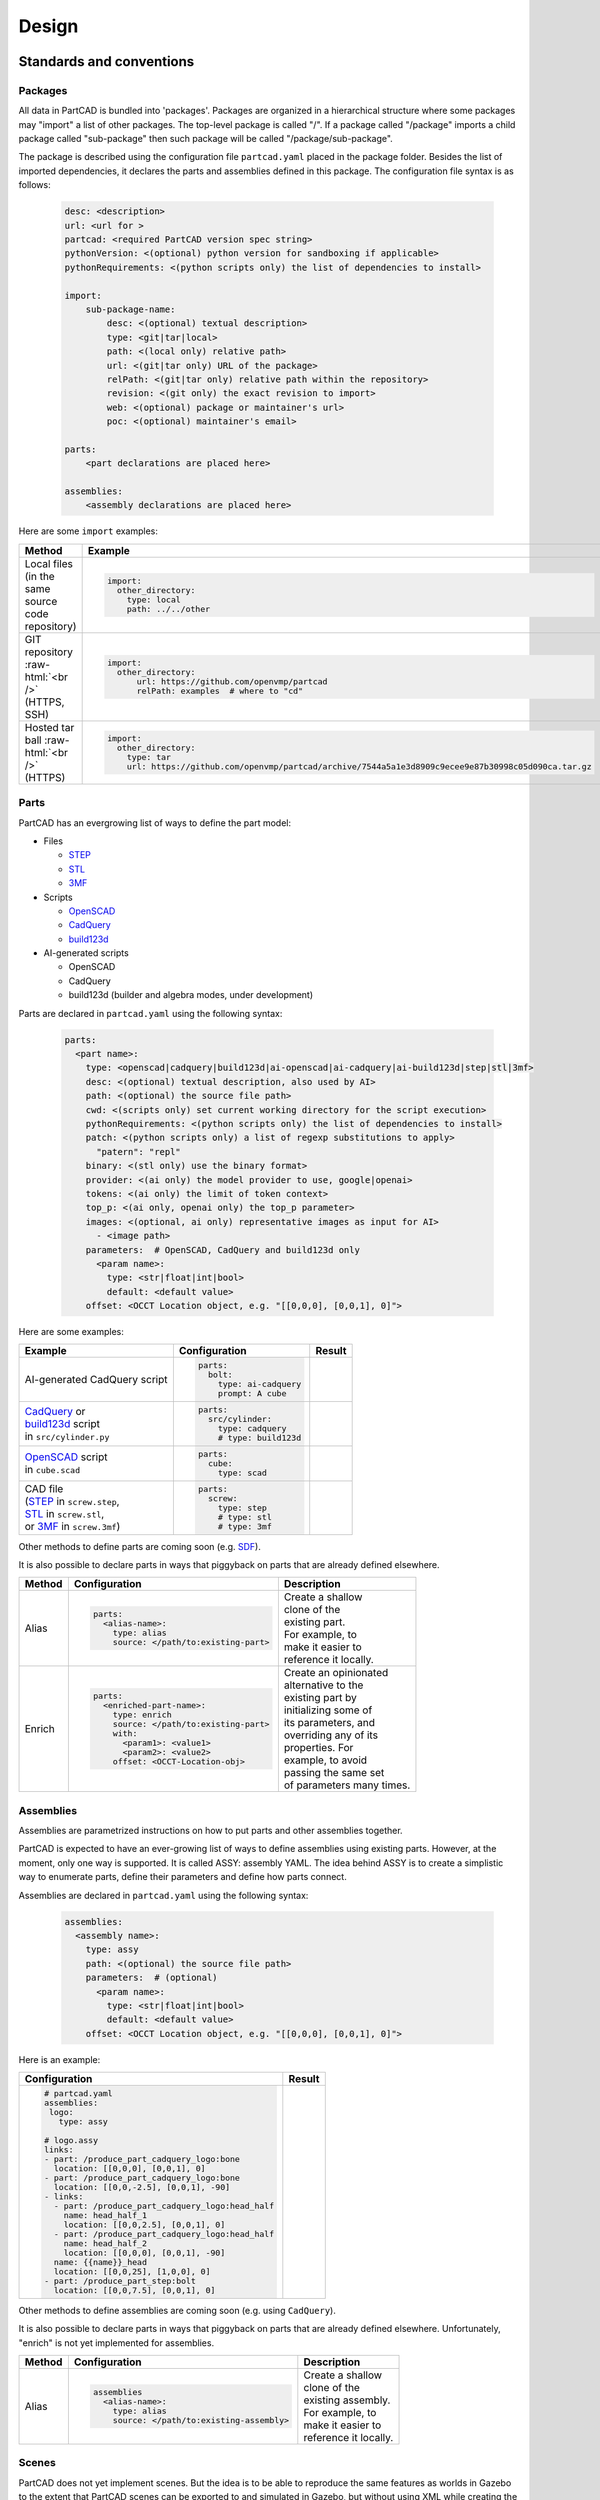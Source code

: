 Design
######

.. image:: ./images/architecture.png

=========================
Standards and conventions
=========================

Packages
--------

All data in PartCAD is bundled into 'packages'.
Packages are organized in a hierarchical structure where some packages may
"import" a list of other packages.
The top-level package is called "/". If a package called "/package" imports a
child package called "sub-package" then such package will be called
"/package/sub-package".

The package is described using the configuration file ``partcad.yaml`` placed
in the package folder.
Besides the list of imported dependencies, it declares the parts and assemblies
defined in this package.
The configuration file syntax is as follows:


  .. code-block:: yaml 

    desc: <description>
    url: <url for >
    partcad: <required PartCAD version spec string>
    pythonVersion: <(optional) python version for sandboxing if applicable>
    pythonRequirements: <(python scripts only) the list of dependencies to install>

    import:
        sub-package-name:
            desc: <(optional) textual description>
            type: <git|tar|local>
            path: <(local only) relative path>
            url: <(git|tar only) URL of the package>
            relPath: <(git|tar only) relative path within the repository>
            revision: <(git only) the exact revision to import>
            web: <(optional) package or maintainer's url>
            poc: <(optional) maintainer's email>

    parts:
        <part declarations are placed here>

    assemblies:
        <assembly declarations are placed here>

Here are some ``import`` examples:

.. role:: raw-html(raw)
    :format: html

+--------------------+-------------------------------------------------------------------------------------------------------+
| Method             | Example                                                                                               |
+====================+=======================================================================================================+
|| Local files       | .. code-block:: yaml                                                                                  |
|| (in the same      |                                                                                                       |
|| source code       |   import:                                                                                             |
|| repository)       |     other_directory:                                                                                  |
|                    |       type: local                                                                                     |
|                    |       path: ../../other                                                                               |
+--------------------+-------------------------------------------------------------------------------------------------------+
| GIT repository     | .. code-block:: yaml                                                                                  |
| :raw-html:`<br />` |                                                                                                       |
| (HTTPS, SSH)       |   import:                                                                                             |
|                    |     other_directory:                                                                                  |
|                    |         url: https://github.com/openvmp/partcad                                                       |
|                    |         relPath: examples  # where to "cd"                                                            |
+--------------------+-------------------------------------------------------------------------------------------------------+
| Hosted tar ball    | .. code-block:: yaml                                                                                  |
| :raw-html:`<br />` |                                                                                                       |
| (HTTPS)            |   import:                                                                                             |
|                    |     other_directory:                                                                                  |
|                    |       type: tar                                                                                       |
|                    |       url: https://github.com/openvmp/partcad/archive/7544a5a1e3d8909c9ecee9e87b30998c05d090ca.tar.gz |
+--------------------+-------------------------------------------------------------------------------------------------------+

Parts
-----

PartCAD has an evergrowing list of ways to define the part model:

- Files

  - `STEP <https://en.wikipedia.org/wiki/ISO_10303>`_
  - `STL <https://en.wikipedia.org/wiki/STL_(file_format)>`_
  - `3MF <https://en.wikipedia.org/wiki/3D_Manufacturing_Format>`_

- Scripts

  - `OpenSCAD <https://en.wikipedia.org/wiki/OpenSCAD>`_
  - `CadQuery <https://github.com/CadQuery/cadquery>`_
  - `build123d <https://github.com/gumyr/build123d>`_

- AI-generated scripts

  - OpenSCAD
  - CadQuery
  - build123d (builder and algebra modes, under development)

Parts are declared in ``partcad.yaml`` using the following syntax:

  .. code-block:: yaml

    parts:
      <part name>:
        type: <openscad|cadquery|build123d|ai-openscad|ai-cadquery|ai-build123d|step|stl|3mf>
        desc: <(optional) textual description, also used by AI>
        path: <(optional) the source file path>
        cwd: <(scripts only) set current working directory for the script execution>
        pythonRequirements: <(python scripts only) the list of dependencies to install>
        patch: <(python scripts only) a list of regexp substitutions to apply>
          "patern": "repl"
        binary: <(stl only) use the binary format>
        provider: <(ai only) the model provider to use, google|openai>
        tokens: <(ai only) the limit of token context>
        top_p: <(ai only, openai only) the top_p parameter>
        images: <(optional, ai only) representative images as input for AI>
          - <image path>
        parameters:  # OpenSCAD, CadQuery and build123d only
          <param name>:
            type: <str|float|int|bool>
            default: <default value>
        offset: <OCCT Location object, e.g. "[[0,0,0], [0,0,1], 0]">

Here are some examples:

+--------------------------------------------------------------------------------------+-------------------------+-------------------------------------------------------------------------------------------------------------------------+
| Example                                                                              | Configuration           | Result                                                                                                                  |
+======================================================================================+=========================+=========================================================================================================================+
|                                                                                      | .. code-block:: yaml    | .. image:: https://github.com/openvmp/partcad/blob/main/examples/produce_part_ai_cadquery/cube.svg?raw=true             |
| AI-generated CadQuery script                                                         |                         |   :width: 128                                                                                                           |
|                                                                                      |   parts:                |                                                                                                                         |
|                                                                                      |     bolt:               |                                                                                                                         |
|                                                                                      |       type: ai-cadquery |                                                                                                                         |
|                                                                                      |       prompt: A cube    |                                                                                                                         |
+--------------------------------------------------------------------------------------+-------------------------+-------------------------------------------------------------------------------------------------------------------------+
|                                                                                      | .. code-block:: yaml    | .. image:: https://github.com/openvmp/partcad/blob/main/examples/produce_part_cadquery_primitive/cylinder.svg?raw=true  |
|| `CadQuery <https://github.com/CadQuery/cadquery>`_ or                               |                         |   :width: 128                                                                                                           |
|| `build123d <https://github.com/gumyr/build123d>`_ script                            |   parts:                |                                                                                                                         |
|| in ``src/cylinder.py``                                                              |     src/cylinder:       |                                                                                                                         |
|                                                                                      |       type: cadquery    |                                                                                                                         |
|                                                                                      |       # type: build123d |                                                                                                                         |
+--------------------------------------------------------------------------------------+-------------------------+-------------------------------------------------------------------------------------------------------------------------+
|| `OpenSCAD <https://en.wikipedia.org/wiki/OpenSCAD>`_ script                         | .. code-block:: yaml    | .. image:: https://github.com/openvmp/partcad/blob/main/examples/produce_part_openscad/cube.svg?raw=true                |
|| in ``cube.scad``                                                                    |                         |   :width: 128                                                                                                           |
|                                                                                      |   parts:                |                                                                                                                         |
|                                                                                      |     cube:               |                                                                                                                         |
|                                                                                      |       type: scad        |                                                                                                                         |
+--------------------------------------------------------------------------------------+-------------------------+-------------------------------------------------------------------------------------------------------------------------+
|| CAD file                                                                            | .. code-block:: yaml    | .. image:: https://github.com/openvmp/partcad/blob/main/examples/produce_part_step/bolt.svg?raw=true                    |
|| (`STEP <https://en.wikipedia.org/wiki/ISO_10303>`_ in ``screw.step``,               |                         |   :width: 128                                                                                                           |
|| `STL <https://en.wikipedia.org/wiki/STL_(file_format)>`_ in ``screw.stl``,          |   parts:                |                                                                                                                         |
|| or `3MF <https://en.wikipedia.org/wiki/3D_Manufacturing_Format>`_ in ``screw.3mf``) |     screw:              |                                                                                                                         |
|                                                                                      |       type: step        |                                                                                                                         |
|                                                                                      |       # type: stl       |                                                                                                                         |
|                                                                                      |       # type: 3mf       |                                                                                                                         |
+--------------------------------------------------------------------------------------+-------------------------+-------------------------------------------------------------------------------------------------------------------------+

Other methods to define parts are coming soon (e.g. `SDF <https://github.com/fogleman/sdf>`_).

It is also possible to declare parts in ways that piggyback on parts that are
already defined elsewhere.

+---------+----------------------------------------+----------------------------+
| Method  | Configuration                          | Description                |
+=========+========================================+============================+
| Alias   | .. code-block:: yaml                   || Create a shallow          |
|         |                                        || clone of the              |
|         |   parts:                               || existing part.            |
|         |     <alias-name>:                      || For example, to           |
|         |       type: alias                      || make it easier to         |
|         |       source: </path/to:existing-part> || reference it locally.     |
+---------+----------------------------------------+----------------------------+
| Enrich  | .. code-block:: yaml                   || Create an opinionated     |
|         |                                        || alternative to the        |
|         |   parts:                               || existing part by          |
|         |     <enriched-part-name>:              || initializing some of      |
|         |       type: enrich                     || its parameters, and       |
|         |       source: </path/to:existing-part> || overriding any of its     |
|         |       with:                            || properties. For           |
|         |         <param1>: <value1>             || example, to avoid         |
|         |         <param2>: <value2>             || passing the same set      |
|         |       offset: <OCCT-Location-obj>      || of parameters many times. |
+---------+----------------------------------------+----------------------------+

Assemblies
----------

Assemblies are parametrized instructions on how to put parts and other
assemblies together.

PartCAD is expected to have an ever-growing list of ways to define assemblies
using existing parts.
However, at the moment, only one way is supported.
It is called ASSY: assembly YAML.
The idea behind ASSY is to create a simplistic way to enumerate parts,
define their parameters and define how parts connect.

Assemblies are declared in ``partcad.yaml`` using the following syntax:

  .. code-block:: yaml

    assemblies:
      <assembly name>:
        type: assy
        path: <(optional) the source file path>
        parameters:  # (optional)
          <param name>:
            type: <str|float|int|bool>
            default: <default value>
        offset: <OCCT Location object, e.g. "[[0,0,0], [0,0,1], 0]">

Here is an example:

+---------------------------------------------------+-------------------------------------------------------------------------------------------------------------------------+
| Configuration                                     | Result                                                                                                                  |
+===================================================+=========================================================================================================================+
| .. code-block:: yaml                              | .. image:: https://github.com/openvmp/partcad/blob/main/examples/produce_assembly_assy/logo.svg?raw=true                |
|                                                   |   :width: 400                                                                                                           |
|   # partcad.yaml                                  |                                                                                                                         |
|   assemblies:                                     |                                                                                                                         |
|    logo:                                          |                                                                                                                         |
|      type: assy                                   |                                                                                                                         |
|                                                   |                                                                                                                         |
|   # logo.assy                                     |                                                                                                                         |
|   links:                                          |                                                                                                                         |
|   - part: /produce_part_cadquery_logo:bone        |                                                                                                                         |
|     location: [[0,0,0], [0,0,1], 0]               |                                                                                                                         |
|   - part: /produce_part_cadquery_logo:bone        |                                                                                                                         |
|     location: [[0,0,-2.5], [0,0,1], -90]          |                                                                                                                         |
|   - links:                                        |                                                                                                                         |
|     - part: /produce_part_cadquery_logo:head_half |                                                                                                                         |
|       name: head_half_1                           |                                                                                                                         |
|       location: [[0,0,2.5], [0,0,1], 0]           |                                                                                                                         |
|     - part: /produce_part_cadquery_logo:head_half |                                                                                                                         |
|       name: head_half_2                           |                                                                                                                         |
|       location: [[0,0,0], [0,0,1], -90]           |                                                                                                                         |
|     name: {{name}}_head                           |                                                                                                                         |
|     location: [[0,0,25], [1,0,0], 0]              |                                                                                                                         |
|   - part: /produce_part_step:bolt                 |                                                                                                                         |
|     location: [[0,0,7.5], [0,0,1], 0]             |                                                                                                                         |
+---------------------------------------------------+-------------------------------------------------------------------------------------------------------------------------+

Other methods to define assemblies are coming soon (e.g. using ``CadQuery``).

It is also possible to declare parts in ways that piggyback on parts that are
already defined elsewhere. Unfortunately, "enrich" is not yet implemented for
assemblies.

+---------+--------------------------------------------+----------------------------+
| Method  | Configuration                              | Description                |
+=========+============================================+============================+
| Alias   | .. code-block:: yaml                       || Create a shallow          |
|         |                                            || clone of the              |
|         |   assemblies                               || existing assembly.        |
|         |     <alias-name>:                          || For example, to           |
|         |       type: alias                          || make it easier to         |
|         |       source: </path/to:existing-assembly> || reference it locally.     |
+---------+--------------------------------------------+----------------------------+

Scenes
------

PartCAD does not yet implement scenes. But the idea is to be able to reproduce
the same features as worlds in Gazebo to the extent that PartCAD scenes can be
exported to and simulated in Gazebo, but without using XML while creating the
scene.

Monorepos
---------

When PartCAD is initialized, the current folder and its ``partcad.yaml`` become
the `current` package, but not the `root` package. The root package is
discovered by traversing the parent directories for as long as there is another
``partcad.yaml`` found there.

This allows to run PartCAD tools from any sub-directory in a monorepo project
while maintaining the same meaning of relative and absolute paths.

Paths
-----

PartCAD uses package paths to identify packages and parts declared in them.

The current package has the path ``""`` or ``"."``.
The root package has the path ``"/"``.
For any package ``"<package-path>"``, each sub-directory containing
``partcad.yaml`` and each ``import``-ed dependency becomes
``"<package-path>/<sub-package>"``.

The complete path of a part or assembly is the combination of the package path
and the item name: ``<package-path>:<part-name>`` or
``<package-path>:<assembly-name>``.

For parametrized parts, the parameter values can be appended to the part name
after ``;``:

  .. code-block:: shell

    # Instead of:
    pc inspect \
        -p length=30 \
        -p size=M4-0.7 \
        /pub/std/metric/cqwarehouse:fastener/hexhead-din931

    # Use this:
    pc inspect /pub/std/metric/cqwarehouse:fastener/hexhead-din931;length=30,size=M4-0.7

=====================
The public repository
=====================

The public PartCAD repository is created and maintained by the community
based on the PartCAD standards and conventions. It is hosted on
`GitHub <https://github.com/openvmp/partcad-index>`_.

The top levels of the package hierarchy are expected to be maintained by the
PartCAD community.
Lower levels of the hierarchy are expected to be maintained by vendors and
other communities. PartCAD community does not aim to achieve the
uniqueness of parts and assemblies. Moreover, everyone is invited to provide
their alternative models as long as they provide a different level of model
quality or different level of package quality management processes, and as long
the package data properly reflects the quality that the maintainer provides and
commits to maintain. This way PartCAD users have a choice of which model to
use based on their specific needs.

=====
Tools
=====

PartCAD tools can operate with public and private repositories for as
long as they are maintained in accordance with the PartCAD standards and
conventions.

Command line tools
------------------

PartCAD CLI tools get installed using the PyPI module ``partcad-cli``.
The main tool is called ``pc``.
The CLI tools are supposed to provide the complete set of PartCAD features.

Visual Studio Code extension
----------------------------

PartCAD extension for ``vscode`` is designed to be the primary tool to


========================
Libraries and frameworks
========================

Python
------

The `partcad` Python module is the first PartCAD library. Its development is
prioritized due to the popularity and the value proposition of such Python
frameworks such as CadQuery and build123d.

Other languages
---------------

PartCAD does not aim to stop at supporting Python. Native libraries in other
languages are planned and all contributors wishing to join the project are
welcome.
